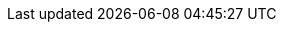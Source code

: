 //
// openEHR specification resources; note variable substitutions in some of these for release id
//
:openehr_18308: http://www.openehr.org/releases/trunk/architecture/iso18308_conformance.pdf
:openehr_am: http://www.openehr.org/releases/AM/{am_release}/index.html
:openehr_am_overview: http://www.openehr.org/releases/AM/{am_release}/Overview.html
:openehr_am_adl14: http://www.openehr.org/releases/AM/{am_release}/ADL1.4.html
:openehr_am_aom14: http://www.openehr.org/releases/AM/{am_release}/AOM1.4.html
:openehr_am_adl2: http://www.openehr.org/releases/AM/{am_release}/ADL2.html
:openehr_am_aom2: http://www.openehr.org/releases/AM/{am_release}/AOM2.html
:openehr_am_opt2: http://www.openehr.org/releases/AM/{am_release}/OPT2.html
:openehr_am_id: http://www.openehr.org/releases/AM/{am_release}/Identification.html
:openehr_am_def_pri: http://www.openehr.org/releases/1.0.2/architecture/am/archetype_principles.pdf
:openehr_am_arch_sys: http://www.openehr.org/releases/1.0.2/architecture/am/archetype_system.pdf
:openehr_am_oap: http://www.openehr.org/releases/1.0.2/architecture/am/openehr_archetype_profile.pdf 
:openehr_cds_gdl: http://www.openehr.org/releases/CDS/{cds_release}/GDL.html
:openehr_odin: http://www.openehr.org/releases/BASE/{base_release}/odin.html
:openehr_base_types: http://www.openehr.org/releases/BASE/{base_release}/base_types.html
:openehr_expression: http://www.openehr.org/releases/BASE/{base_release}/expression.html
:openehr_resource: http://www.openehr.org/releases/BASE/{base_release}/resource.html
:openehr_overview: http://www.openehr.org/releases/BASE/{base_release}/architecture_overview.html
:openehr_query_aql: http://www.openehr.org/releases/QUERY/{query_release}/AQL.html
:openehr_rm: http://www.openehr.org/releases/RM/{rm_release}/docs/index
:openehr_rm_data_types: http://www.openehr.org/releases/RM/{rm_release}/data_types.html
:openehr_rm_data_structures: http://www.openehr.org/releases/RM/{rm_release}/data_structures.html
:openehr_rm_common: http://www.openehr.org/releases/RM/{rm_release}/common.html
:openehr_rm_ehr: http://www.openehr.org/releases/RM/{rm_release}/ehr.html
:openehr_rm_ehr_extract: http://www.openehr.org/releases/RM/{rm_release}/ehr_extract.html
:openehr_rm_integration: http://www.openehr.org/releases/RM/{rm_release}/integration.html
:openehr_rm_support: http://www.openehr.org/releases/RM/{rm_release}/support.html
:openehr_terminology: http://www.openehr.org/releases/TERM/{term_release}/SupportTerminology.html
:openehr_terminology_resources: https://github.com/openEHR/terminology

//
// openEHR online resources
//
:openehr_git: https://github.com/openEHR
:openehr_awb: http://www.openehr.org/downloads/ADLworkbench/home
:openehr_awb_profiles: https://github.com/openEHR/adl-tools/tree/master/apps/resources/aom_profiles
:openehr_jira: https://openehr.atlassian.net/browse
:openehr_technical_list: http://lists.openehr.org/mailman/listinfo/openehr-technical_lists.openehr.org
:openehr_clinical_list: http://lists.openehr.org/mailman/listinfo/openehr-clinical_lists.openehr.org
:openehr_CKM: http://www.openEHR.org/ckm
:template_Designer: http://www.openehr.org/downloads/modellingtools

//
// e-Health online resources
//
:bfo: http://ifomis.uni-saarland.de/bfo/
:cimi_home: http://www.hl7.org/Special/Committees/cimi/index.cfm
:fma: http://sig.biostr.washington.edu/projects/fm/
:iana: http://www.iana.org/
:iao:  https://code.google.com/p/information-artifact-ontology/
:ihtsdo: http://www.ihtsdo.org
:linkehr: http://linkehr.com 
:loinc: http://loinc.org
:obo: http://www.obofoundry.org/
:ogms: https://code.google.com/p/ogms/
:protege: http://protege.stanford.edu/
:snomed_ct: http://www.ihtsdo.org
:who_icd: http://www.who.int/classifications/icd/en/
:who_icpc: http://www.who.int/classifications/icd/adaptations/icpc2/en/
:ucum: http://unitsofmeasure.org/ucum.html

:xpath: https://www.w3.org/TR/xpath-31/
:xquery: https://www.w3.org/XML/Query/

//
// general online resources
//
:wikipedia: https://en.wikipedia.org/wiki/
:wikipedia_open_world_assumption: https://en.wikipedia.org/wiki/Open-world_assumption 
